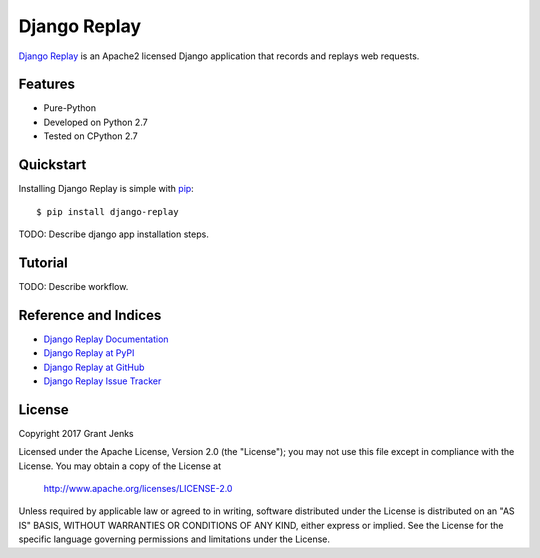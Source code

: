Django Replay
=============

`Django Replay <http://www.grantjenks.com/docs/django-replay/>`__ is an Apache2
licensed Django application that records and replays web requests.

Features
--------

- Pure-Python
- Developed on Python 2.7
- Tested on CPython 2.7

Quickstart
----------

Installing Django Replay is simple with
`pip <http://www.pip-installer.org/>`_::

  $ pip install django-replay

TODO: Describe django app installation steps.

Tutorial
--------

TODO: Describe workflow.

Reference and Indices
---------------------

* `Django Replay Documentation`_
* `Django Replay at PyPI`_
* `Django Replay at GitHub`_
* `Django Replay Issue Tracker`_

.. _`Django Replay Documentation`: http://www.grantjenks.com/docs/replay/
.. _`Django Replay at PyPI`: https://pypi.python.org/pypi/django-replay/
.. _`Django Replay at GitHub`: https://github.com/grantjenks/django-replay/
.. _`Django Replay Issue Tracker`: https://github.com/grantjenks/django-replay/issues/

License
-------

Copyright 2017 Grant Jenks

Licensed under the Apache License, Version 2.0 (the "License");
you may not use this file except in compliance with the License.
You may obtain a copy of the License at

    http://www.apache.org/licenses/LICENSE-2.0

Unless required by applicable law or agreed to in writing, software
distributed under the License is distributed on an "AS IS" BASIS,
WITHOUT WARRANTIES OR CONDITIONS OF ANY KIND, either express or implied.
See the License for the specific language governing permissions and
limitations under the License.
